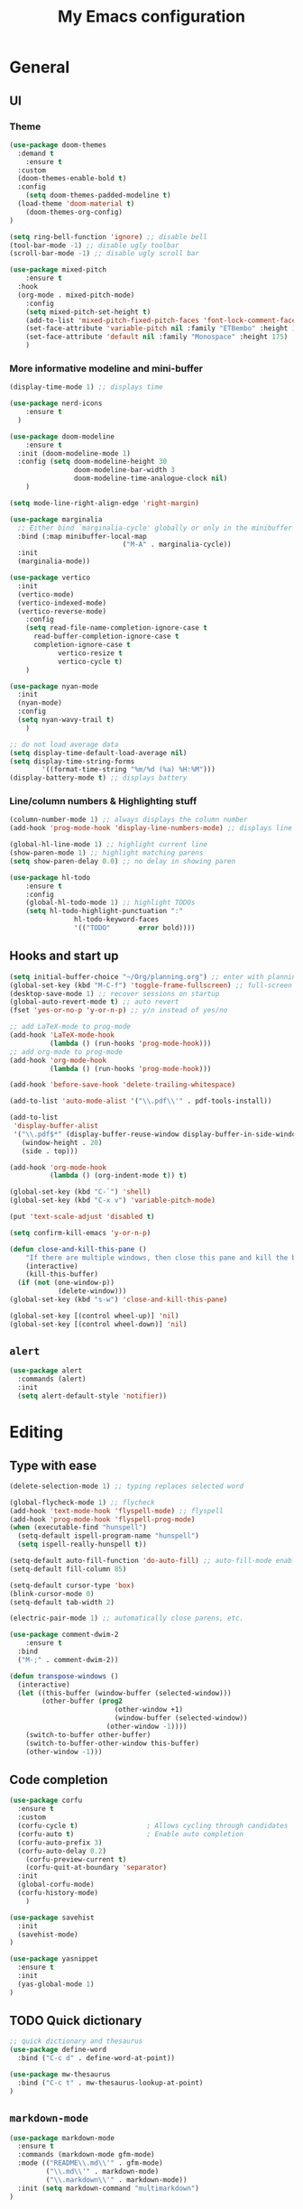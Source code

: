 # -*- buffer-read-only: t -*-
#+TITLE: My Emacs configuration

* General
** UI
*** Theme
#+BEGIN_SRC emacs-lisp
(use-package doom-themes
  :demand t
	:ensure t
  :custom
  (doom-themes-enable-bold t)
  :config
	(setq doom-themes-padded-modeline t)
  (load-theme 'doom-material t)
	(doom-themes-org-config)
)

(setq ring-bell-function 'ignore) ;; disable bell
(tool-bar-mode -1) ;; disable ugly toolbar
(scroll-bar-mode -1) ;; disable ugly scroll bar

(use-package mixed-pitch
	:ensure t
  :hook
  (org-mode . mixed-pitch-mode)
	:config
	(setq mixed-pitch-set-height t)
	(add-to-list 'mixed-pitch-fixed-pitch-faces 'font-lock-comment-face)
	(set-face-attribute 'variable-pitch nil :family "ETBembo" :height 1.27)
	(set-face-attribute 'default nil :family "Monospace" :height 175)
	)
#+END_SRC
*** More informative modeline and mini-buffer
#+BEGIN_SRC emacs-lisp
(display-time-mode 1) ;; displays time

(use-package nerd-icons
	:ensure t
  )

(use-package doom-modeline
	:ensure t
  :init (doom-modeline-mode 1)
  :config (setq doom-modeline-height 30
                doom-modeline-bar-width 3
                doom-modeline-time-analogue-clock nil)
	)

(setq mode-line-right-align-edge 'right-margin)

(use-package marginalia
  ;; Either bind `marginalia-cycle' globally or only in the minibuffer
  :bind (:map minibuffer-local-map
							("M-A" . marginalia-cycle))
  :init
  (marginalia-mode))

(use-package vertico
  :init
  (vertico-mode)
  (vertico-indexed-mode)
  (vertico-reverse-mode)
	:config
	(setq read-file-name-completion-ignore-case t
      read-buffer-completion-ignore-case t
      completion-ignore-case t
			vertico-resize t
			vertico-cycle t)
	)

(use-package nyan-mode
  :init
  (nyan-mode)
  :config
  (setq nyan-wavy-trail t)
	)

;; do not load average data
(setq display-time-default-load-average nil)
(setq display-time-string-forms
        '((format-time-string "%m/%d (%a) %H:%M")))
(display-battery-mode t) ;; displays battery
#+END_SRC
*** Line/column numbers & Highlighting stuff
#+BEGIN_SRC emacs-lisp
(column-number-mode 1) ;; always displays the column number
(add-hook 'prog-mode-hook 'display-line-numbers-mode) ;; displays line numbers

(global-hl-line-mode 1) ;; highlight current line
(show-paren-mode 1) ;; highlight matching parens
(setq show-paren-delay 0.0) ;; no delay in showing paren

(use-package hl-todo
	:ensure t
	:config
	(global-hl-todo-mode 1) ;; highlight TODOs
	(setq hl-todo-highlight-punctuation ":"
				hl-todo-keyword-faces
				'(("TODO"       error bold))))
#+END_SRC
** Hooks and start up
#+BEGIN_SRC emacs-lisp
(setq initial-buffer-choice "~/Org/planning.org") ;; enter with planning.org
(global-set-key (kbd "M-C-f") 'toggle-frame-fullscreen) ;; full-screen
(desktop-save-mode 1) ;; recover sessions on startup
(global-auto-revert-mode t) ;; auto revert
(fset 'yes-or-no-p 'y-or-n-p) ;; y/n instead of yes/no

;; add LaTeX-mode to prog-mode
(add-hook 'LaTeX-mode-hook
          (lambda () (run-hooks 'prog-mode-hook)))
;; add org-mode to prog-mode
(add-hook 'org-mode-hook
          (lambda () (run-hooks 'prog-mode-hook)))

(add-hook 'before-save-hook 'delete-trailing-whitespace)

(add-to-list 'auto-mode-alist '("\\.pdf\\'" . pdf-tools-install))

(add-to-list
 'display-buffer-alist
 '("\\.pdf$*" (display-buffer-reuse-window display-buffer-in-side-window)
   (window-height . 20)
   (side . top)))

(add-hook 'org-mode-hook
          (lambda () (org-indent-mode t)) t)

(global-set-key (kbd "C-`") 'shell)
(global-set-key (kbd "C-x v") 'variable-pitch-mode)

(put 'text-scale-adjust 'disabled t)

(setq confirm-kill-emacs 'y-or-n-p)

(defun close-and-kill-this-pane ()
	"If there are multiple windows, then close this pane and kill the buffer in it also."
	(interactive)
	(kill-this-buffer)
  (if (not (one-window-p))
			(delete-window)))
(global-set-key (kbd "s-w") 'close-and-kill-this-pane)

(global-set-key [(control wheel-up)] 'nil)
(global-set-key [(control wheel-down)] 'nil)
#+END_SRC
** =alert=
#+BEGIN_SRC emacs-lisp
(use-package alert
  :commands (alert)
  :init
  (setq alert-default-style 'notifier))
#+END_SRC
* Editing
** Type with ease
#+BEGIN_SRC emacs-lisp
(delete-selection-mode 1) ;; typing replaces selected word

(global-flycheck-mode 1) ;; flycheck
(add-hook 'text-mode-hook 'flyspell-mode) ;; flyspell
(add-hook 'prog-mode-hook 'flyspell-prog-mode)
(when (executable-find "hunspell")
  (setq-default ispell-program-name "hunspell")
  (setq ispell-really-hunspell t))

(setq-default auto-fill-function 'do-auto-fill) ;; auto-fill-mode enabled universally
(setq-default fill-column 85)

(setq-default cursor-type 'box)
(blink-cursor-mode 0)
(setq-default tab-width 2)

(electric-pair-mode 1) ;; automatically close parens, etc.

(use-package comment-dwim-2
	:ensure t
  :bind
  ("M-;" . comment-dwim-2))

(defun transpose-windows ()
  (interactive)
  (let ((this-buffer (window-buffer (selected-window)))
        (other-buffer (prog2
                          (other-window +1)
                          (window-buffer (selected-window))
                        (other-window -1))))
    (switch-to-buffer other-buffer)
    (switch-to-buffer-other-window this-buffer)
    (other-window -1)))
#+END_SRC
** Code completion
#+BEGIN_SRC emacs-lisp
(use-package corfu
  :ensure t
  :custom
  (corfu-cycle t)                 ; Allows cycling through candidates
  (corfu-auto t)                  ; Enable auto completion
  (corfu-auto-prefix 3)
  (corfu-auto-delay 0.2)
	(corfu-preview-current t)
	(corfu-quit-at-boundary 'separator)
  :init
  (global-corfu-mode)
  (corfu-history-mode)
	)

(use-package savehist
  :init
  (savehist-mode)
)

(use-package yasnippet
  :ensure t
  :init
  (yas-global-mode 1)
)
#+END_SRC
** TODO Quick dictionary
#+BEGIN_SRC emacs-lisp
;; quick dictionary and thesaurus
(use-package define-word
  :bind ("C-c d" . define-word-at-point))

(use-package mw-thesaurus
  :bind ("C-c t" . mw-thesaurus-lookup-at-point)
)
#+END_SRC
** =markdown-mode=
#+BEGIN_SRC emacs-lisp
(use-package markdown-mode
  :ensure t
  :commands (markdown-mode gfm-mode)
  :mode (("README\\.md\\'" . gfm-mode)
         ("\\.md\\'" . markdown-mode)
         ("\\.markdown\\'" . markdown-mode))
  :init (setq markdown-command "multimarkdown")
)
#+END_SRC
** =drag-stuff=
#+BEGIN_SRC emacs-lisp
(use-package drag-stuff
  :ensure t
  :config (drag-stuff-global-mode 1)
  :bind (("<C-M-up>" . drag-stuff-up)
				 ("<C-M-down>" . drag-stuff-down)
				 ("<C-M-left>" . drag-stuff-left)
				 ("<C-M-right>" . drag-stuff-right))
 )
#+END_SRC
** multicursor
#+BEGIN_SRC emacs-lisp
(use-package multiple-cursors
  :bind
  ("C-S-c C-S-c" . mc/edit-lines)
  ("C->" . mc/mark-next-like-this)
  ("C-<" . mc/mark-previous-like-this)
  ("C-c C-<" . mc/mark-all-like-this)
)
#+END_SRC
** TODO highlight-symbol
#+BEGIN_SRC emacs-lisp
(global-set-key [(control f3)] 'highlight-symbol)
(global-set-key [f3] 'highlight-symbol-next)
(global-set-key [(shift f3)] 'highlight-symbol-prev)
(global-set-key [(meta f3)] 'highlight-symbol-query-replace)
#+END_SRC
* org-mode
** prerequisite
#+BEGIN_SRC
(global-font-lock-mode 1)
#+end_src
** =org=
#+BEGIN_SRC emacs-lisp
(set-face-attribute 'org-block nil :foreground nil :inherit 'fixed-pitch)
(set-face-attribute 'org-table nil :inherit 'fixed-pitch)
(set-face-attribute 'org-formula nil :inherit 'fixed-pitch)
(set-face-attribute 'org-code nil :inherit '(shadow fixed-pitch))
(set-face-attribute 'org-verbatim nil :inherit '(shadow fixed-pitch))
(set-face-attribute 'org-special-keyword nil :inherit '(font-lock-comment-face fixed-pitch))
(set-face-attribute 'org-meta-line nil :inherit '(font-lock-comment-face fixed-pitch))
(set-face-attribute 'org-checkbox nil :inherit 'fixed-pitch)

(use-package org
	:mode ("\\.org$" . org-mode)
	:defer
	:ensure t
	:hook (org-mode . org-fragtog-mode)
  :init (org-clock-persistence-insinuate)
  :commands (org-clock-persistence-insinuate)
  :bind (("C-c l" . org-store-link)
         ("C-c a" . org-agenda)
         ("C-c c" . org-capture)
         ("C-c b" . org-switchb)
         ("C-c C-x C-o" . org-clock-out)
         )
  :config
	(setq org-format-latex-options (plist-put org-format-latex-options :scale 2))
	(setq org-edit-src-content-indentation 0
      org-src-tab-acts-natively t
      org-src-preserve-indentation t)
  (setq org-agenda-files '("~/Org/planning.org" "~/Org/Research"))
  (setq org-clock-persist 'history
        org-startup-indented t
				org-ellipsis "↴"
        org-default-notes-file (concat org-directory "/notes.org")
				org-agenda-span 1
        org-support-shift-select t
        org-todo-keywords (quote ((sequence "TODO" "IN PROGRESS" "PAUSED" "|" "DONE")))
        org-clock-idle-time 15
				org-agenda-skip-scheduled-if-done t
				org-agenda-skip-deadline-if-done t
				org-agenda-skip-scheduled-repeats-after-deadline t
        agenda-skip-scheduled-if-deadline-is-shown 'repeated-after-deadline

        org-agenda-deadline-faces
        '((1.001 . error)
          (1.0 . org-warning)
          (0.5 . org-upcoming-deadline)
          (0.0 . org-upcoming-distant-deadline))

        org-columns-default-format "%50ITEM(Task) %10Effort(Effort){:} %10CLOCKSUM"
        )
  (setq inhibit-compacting-font-caches t)
)
#+END_SRC
** =org-fragtog=
#+begin_src emacs-lisp
(use-package org-fragtog
	:ensure t
	)
#+end_src
** =org-super-agenda=
#+begin_src emacs-lisp
(use-package org-super-agenda
	:ensure t
	:config
	(add-hook 'org-mode-hook (lambda () (org-super-agenda-mode 1)))
	(setq org-super-agenda-groups
       '((:auto-outline-path t)
         ))
	)
#+end_src
** =org-modern=
#+begin_src emacs-lisp
(with-eval-after-load 'org (global-org-modern-mode))
(use-package org-modern
	:ensure t
	:config
	(setq org-modern-star nil
				org-catch-invisible-edits 'show-and-error
				org-special-ctrl-a/e t
				org-insert-heading-respect-content t
				org-pretty-entities t
				org-agenda-tags-column 0
				org-modern-block-name 0
				org-modern-keyword nil
				org-modern-priority nil)
	(setq org-modern-todo-faces
	     (quote (("IN PROGRESS" :foreground "orange" :inverse-video t :weight semibold)
							 ("PAUSED" :foreground "yellow" :inverse-video t :weight semibold)
							 )))
	)
#+end_src
** =calfw=
#+begin_src emacs-lisp
(use-package calfw
	:ensure t
	)

(use-package calfw-org
	:ensure t
	:bind ("C-c o c" . cfw:open-org-calendar)
	:config
	(setq cfw:org-overwrite-default-keybinding t)
	)
#+end_src
** =org-capture=
#+BEGIN_SRC emacs-lisp
(use-package org-capture
  :config
  ;; append to the last headline by default
  ;; does not support multiple entries within the same day
  (defun org-journal-find-location ()
    (org-journal-new-entry t)
    (goto-char (point-max))
    (re-search-backward "^\\*")
    )

  (setq org-capture-templates
      '(("t" "TODO Entry" entry (file "~/Org/Planning.org")
         "* TODO %^{Description}\n")
        ("j" "Journal Entry" entry
           (function org-journal-find-location)
           "* %(format-time-string org-journal-time-format) %^{Title}\n%?")
        ("r" "Weekly Review" entry
           (function org-journal-find-location)
           "* Weekly Review %(format-time-string org-journal-time-format)\n%i%?" :created t)
        ("k" "Quote" entry (file "~/Org/Babel/quotes.org")
         "* %^{Author}, /%^{Work}/\n%U\n%i#+BEGIN_QUOTE\n%?\n#+END_QUOTE\n")
        ("b" "Book" entry (file "~/Org/Babel/books.org")
         "* TODO %^{Work}\n+ %^{Author}\n+ %u\n")
        )
      )
)
#+END_SRC

** =org-bullets=
#+BEGIN_SRC emacs-lisp
(use-package org-bullets
	:ensure t
	:config
	(add-hook 'org-mode-hook (lambda () (org-bullets-mode 1))))
#+END_SRC

** =org-journal=
#+BEGIN_SRC emacs-lisp
(use-package org-journal
  :ensure t
  :init
  :custom
  (org-journal-file-type 'yearly)
  (org-journal-file-format "%Y.org")
  (org-journal-dir  "~/Org/journal/")
  (org-journal-date-format "%A, %m/%d/%Y")
  (org-journal-time-format "%H:%M")
)

(with-eval-after-load 'org-journal
  (remove-hook 'calendar-today-visible-hook 'org-journal-mark-entries)
  (remove-hook 'calendar-today-invisible-hook 'org-journal-mark-entries))

#+END_SRC

** =org-pomodoro=
#+BEGIN_SRC emacs-lisp
(use-package org-pomodoro
  :ensure t
  :after org
  :bind (("C-c p" . org-pomodoro))
  :config
  (setq org-pomodoro-ticking-sound-p nil
        org-clock-mode-line-total 'today
        org-pomodoro-manual-break t
        org-pomodoro-length 50
        org-pomodoro-short-break-length 5
        org-pomodoro-long-break-length 10
        org-pomodoro-long-break-frequency 2
        org-pomodoro-finished-sound "~/.emacs.d/audio/goes-without-saying.mp3"
        org-pomodoro-overtime-sound "~/.emacs.d/audio/goes-without-saying.mp3"
        org-pomodoro-short-break-sound "~/.emacs.d/audio/deduction.mp3"
        org-pomodoro-long-break-sound "~/.emacs.d/audio/solemn.mp3")
)
#+END_SRC

** =org-roam=
#+begin_src emacs-lisp
(use-package org-roam
  :ensure t
  :custom
  (org-roam-directory (file-truename "~/Org/OrgRoam/"))
  :bind (("C-c n l" . org-roam-buffer-toggle)
         ("C-c n f" . org-roam-node-find)
         ("C-c n i" . org-roam-node-insert)
         ("C-c n c" . org-roam-capture))
  :config
  (org-roam-db-autosync-mode))
#+end_src
** =zotxt=
#+begin_src emacs-lisp
;; Activate org-zotxt-mode in org-mode buffers
;; (add-hook 'org-mode-hook (lambda () (org-zotxt-mode 1)))
;; (use-package zotxt
;;	:ensure t
;;	:config
;;	(setq zotxt-default-bibliography-style "chicago-author-date")
;;	(setq zotxt-default-search-method :title-creator-year)
;;	)
#+end_src
* LaTeX
** Set path
#+BEGIN_SRC emacs-lisp
(setenv "PATH" (concat (getenv "PATH") ":/usr/local/texlive/2024/bin/universal-darwin"))
(setq exec-path (append exec-path '("/usr/local/texlive/2024/bin/universal-darwin")))
;; Add /Library/TeX/texbin/ to emacs' PATH variable
(setenv "PATH" (concat (getenv "PATH") ":/usr/local/bin/"))
(setq exec-path (append exec-path '("/usr/local/bin/")))
#+END_SRC

** =AUCTeX=
#+BEGIN_SRC emacs-lisp
(eval-after-load 'latex
  '(setq LaTeX-clean-intermediate-suffixes
         (append LaTeX-clean-intermediate-suffixes
                 (list "\\.fdb_latexmk" "\\.tex~" "\\.log" "\\.tdo"))
         LaTeX-clean-output-suffixes
         (append LaTeX-clean-output-suffixes
                 (list "\\.dvi" "\\.ps" "\\.xdv" "\\.log" "\\.prv" "\\.fmt"))))

(use-package tex
  :ensure auctex
  :mode ("\\.tex\\'" . LaTeX-mode)
  :bind ("s-[" . TeX-command-run-all) ;; C-c C-a
  :config
  (setq TeX-auto-save t
        TeX-parse-self t
        LaTeX-electric-left-right-brace 1 ;; automatic close tags
        TeX-source-correlate-method 'synctex
        TeX-source-correlate-mode t
        TeX-source-correlate-start-server t
				TeX-PDF-mode t)
  (setq-default TeX-master t)

  (add-hook 'LaTeX-mode-hook
            'TeX-source-correlate-mode
		'turn-on-reftex)

	(setq reftex-plug-into-AUCTeX t)

	(setq TeX-view-program-list
      '(("Skim" "/Applications/Skim.app/Contents/SharedSupport/displayline %n %o %b")))

	(setq TeX-view-program-selection '((output-pdf "Skim")))
	)
#+END_SRC

** =cdlatex=
#+BEGIN_SRC emacs-lisp
(eval-after-load 'cdlatex ;; disable cdlatex auto paren
  (lambda ()
    (substitute-key-definition 'cdlatex-pbb nil cdlatex-mode-map)
    (substitute-key-definition 'cdlatex-dollar nil cdlatex-mode-map)
		(substitute-key-definition 'cdlatex-sub-superscript nil cdlatex-mode-map)
    ;; yasnippet kdb takes priority
    (unless (eq (caar minor-mode-map-alist) 'yas-minor-mode)
      (let ((mykeys (assq 'yas-minor-mode minor-mode-map-alist)))
        (assq-delete-all 'yas-minor-mode minor-mode-map-alist)
        (add-to-list 'minor-mode-map-alist mykeys))))
)

(use-package cdlatex
  :hook (LaTeX-mode . turn-on-cdlatex)
  :ensure t
  :init
  ;; does not really work but putting them here anyways
  (setq cdlatex-math-modify-prefix 96  ;; "`"
        cdlatex-math-symbol-prefix 64) ;; "@"
  (setq cdlatex-math-symbol-alist
        '((?0 ("\\varnothing" ))
          (?e ("\\varepsilon"))
          (?> ("\\geq"))
          (?< ("\\leq" "\\vartriangleleft" "\\preccurlyeq"))
          (123 ("\\subseteq" "\\subset"))
          (125 ("\\supset" "\\supseteq"))
          (?~ ("\\simeq" "\\approx"))
          (?! ("\\neq" "\\neg"))
          (?c ("\\circ"))
          (?. ("\\ldots" "\\cdot"))
          (?[ ("\\Longleftarrow"))
          (?] ("\\Longrightarrow" "\\Rightarrow"))
          (?+ ("\\oplus"))
          (?| ("\\mid"))
          (?F ("\\Phi"))
          (?n ("\\nabla"))
          (?t ("\\tau" "\\to"))
          (?S ("\\sum" "\\Sigma"))
          (?* ("\\times" "\\otimes"))
          (?= ("\\equiv"))
					(?- ("\\vdash"))
          (?B ("\\Box"))
          (?D ("\\Delta" "\\Diamond"))
					(?V ("\\bigvee"))
					(?& ("\\wedge" "\bigwedge"))
          ))
  (setq cdlatex-math-modify-alist
        '((?B "\\mathbb" nil t nil nil)
          (?c "\\mathcal" nil t nil nil)
          (?2 "\\sqrt" nil t nil nil)
          (?t "\\text" nil t nil nil)
          (?v "\\vec" nil t nil nil)
          (?f "\\mathfrak" nil t nil nil)
          (?m "\\pmod" nil t nil nil)
          (?- "\\overline" nil t nil nil)
          (?_ "\\underline" "\\underline" t nil nil)
          (?~ "\\widetilde" nil t nil nil)
          (?^ "\\widehat" nil t nil nil)
					(?s "\\mathsf" "\\textsf" t nil nil)
					(?b "\\bm" "\\textbf" t nil nil)
          ))
  (setq cdlatex-command-alist
      '(("axm" "Insert axiom environment"
         "" cdlatex-environment ("axiom") t nil)
        ("prop" "Insert proposition environment"
           "" cdlatex-environment ("proposition") t nil)
				("theo" "Insert theorem environment"
           "" cdlatex-environment ("theorem") t nil)
        ("lcm" "Insert \\text{lcm}"
         "\\text{lcm}" cdlatex-position-cursor nil nil t)
        ("gal" "Insert \\text{Gal}()"
         "\\text{Gal}(?)" cdlatex-position-cursor nil nil t)
        ("irr" "Insert \\text{irr}_{}()"
         "\\text{irr}_{?}()" cdlatex-position-cursor nil nil t)
        ("im" "Insert \\text{im}()"
         "\\text{im}(?)" cdlatex-position-cursor nil nil t)
        ))
)
#+END_SRC

* GitHub integration
** =Magit=
#+BEGIN_SRC emacs-lisp
(use-package magit
  :config
  :ensure t
  :bind
  ("C-x g" . magit-status))
#+END_SRC

** Git-gutter
#+begin_src emacs-lisp
;; (use-package git-gutter
;;   :hook (prog-mode . git-gutter-mode)
;;   :ensure t
;;   :config
;;   (setq git-gutter:update-interval 0.5))
#+end_src
